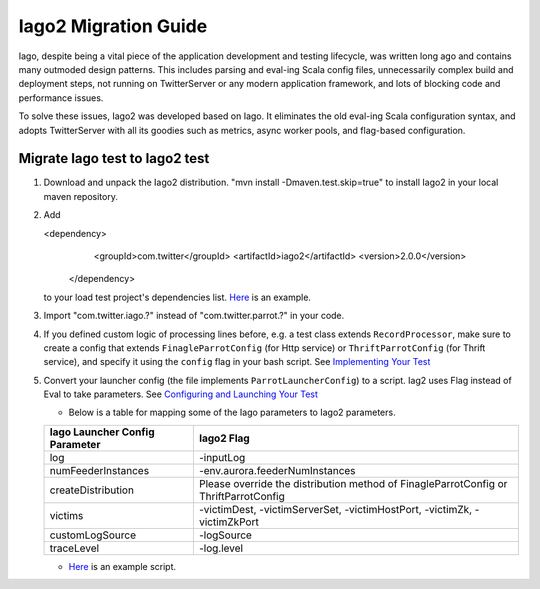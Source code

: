 Iago2 Migration Guide
=====================

Iago, despite being a vital piece of the application development and testing lifecycle, was written long ago and contains many outmoded design patterns. This includes parsing and eval-ing Scala config files, unnecessarily complex build and deployment steps, not running on TwitterServer or any modern application framework, and lots of blocking code and performance issues.

To solve these issues, Iago2 was developed based on Iago. It eliminates the old eval-ing Scala configuration syntax, and adopts TwitterServer with all its goodies such as metrics, async worker pools, and flag-based configuration.

Migrate Iago test to Iago2 test
-------------------------------

#. Download and unpack the Iago2 distribution. "mvn install -Dmaven.test.skip=true" to install Iago2 in your local maven repository.

#. Add

   .. code-block:: xml

   <dependency>
      <groupId>com.twitter</groupId>
      <artifactId>iago2</artifactId>
      <version>2.0.0</version>
    </dependency>

   to your load test project's dependencies list. `Here <https://github.com/twitter/iago2/tree/master/examples/echo>`__ is an example.

#. Import "com.twitter.iago.?" instead of "com.twitter.parrot.?" in your code.

#. If you defined custom logic of processing lines before, e.g. a test class extends ``RecordProcessor``, make sure to create a config that extends ``FinagleParrotConfig`` (for Http service) or ``ThriftParrotConfig`` (for Thrift service), and specify it using the ``config`` flag in your bash script. See `Implementing Your Test <implementing_tests.html>`__

#. Convert your launcher config (the file implements ``ParrotLauncherConfig``) to a script. Iag2 uses Flag instead of Eval to take parameters. See `Configuring and Launching Your Test <configuring_tests.html>`__

   * Below is a table for mapping some of the Iago parameters to Iago2 parameters.

   +-------------------------------------------+-------------------------------------------+
   | Iago Launcher Config Parameter            | Iago2 Flag                                |
   +===========================================+===========================================+
   | log                                       | -inputLog                                 |
   +-------------------------------------------+-------------------------------------------+
   | numFeederInstances                        | -env.aurora.feederNumInstances            |
   +-------------------------------------------+-------------------------------------------+
   | createDistribution                        | Please override the distribution method of|
   |                                           | FinagleParrotConfig or ThriftParrotConfig |
   +-------------------------------------------+-------------------------------------------+
   | victims                                   | -victimDest, -victimServerSet,            |
   |                                           | -victimHostPort, -victimZk, -victimZkPort |
   +-------------------------------------------+-------------------------------------------+
   | customLogSource                           | -logSource                                |
   +-------------------------------------------+-------------------------------------------+
   | traceLevel                                | -log.level                                |
   +-------------------------------------------+-------------------------------------------+

   * `Here <https://github.com/twitter/iago2/tree/master/examples/echo/src/scripts/echo-loadtest.sh>`__ is an example script.
